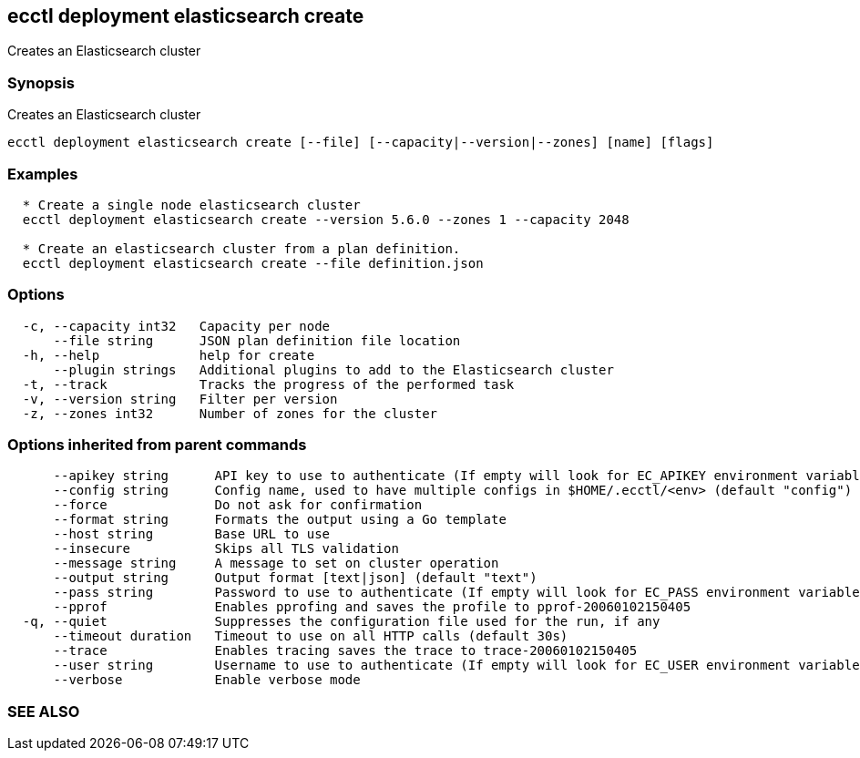 == ecctl deployment elasticsearch create

Creates an Elasticsearch cluster

[float]
=== Synopsis

Creates an Elasticsearch cluster

----
ecctl deployment elasticsearch create [--file] [--capacity|--version|--zones] [name] [flags]
----

[float]
=== Examples

----

  * Create a single node elasticsearch cluster
  ecctl deployment elasticsearch create --version 5.6.0 --zones 1 --capacity 2048

  * Create an elasticsearch cluster from a plan definition.
  ecctl deployment elasticsearch create --file definition.json
----

[float]
=== Options

----
  -c, --capacity int32   Capacity per node
      --file string      JSON plan definition file location
  -h, --help             help for create
      --plugin strings   Additional plugins to add to the Elasticsearch cluster
  -t, --track            Tracks the progress of the performed task
  -v, --version string   Filter per version
  -z, --zones int32      Number of zones for the cluster
----

[float]
=== Options inherited from parent commands

----
      --apikey string      API key to use to authenticate (If empty will look for EC_APIKEY environment variable)
      --config string      Config name, used to have multiple configs in $HOME/.ecctl/<env> (default "config")
      --force              Do not ask for confirmation
      --format string      Formats the output using a Go template
      --host string        Base URL to use
      --insecure           Skips all TLS validation
      --message string     A message to set on cluster operation
      --output string      Output format [text|json] (default "text")
      --pass string        Password to use to authenticate (If empty will look for EC_PASS environment variable)
      --pprof              Enables pprofing and saves the profile to pprof-20060102150405
  -q, --quiet              Suppresses the configuration file used for the run, if any
      --timeout duration   Timeout to use on all HTTP calls (default 30s)
      --trace              Enables tracing saves the trace to trace-20060102150405
      --user string        Username to use to authenticate (If empty will look for EC_USER environment variable)
      --verbose            Enable verbose mode
----

[float]
=== SEE ALSO

// * xref:ecctl_deployment_elasticsearch.adoc[ecctl deployment elasticsearch]	 - Manages Elasticsearch clusters

